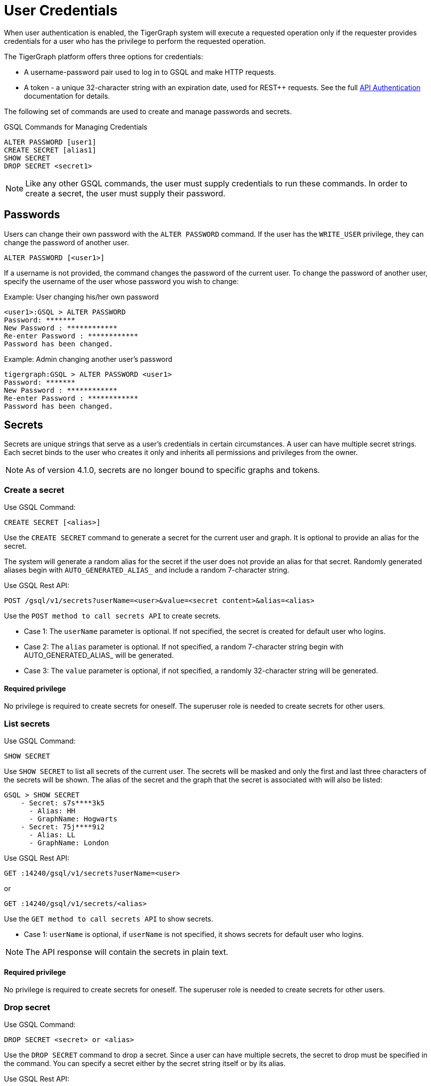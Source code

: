 = User Credentials
:pp: {plus}{plus}
:page-aliases: managing-credentials.adoc

When user authentication is enabled, the TigerGraph system will execute a requested operation only if the requester provides credentials for a user who has the privilege to perform the requested operation.

The TigerGraph platform offers three options for credentials:

* A username-password pair used to log in to GSQL and make HTTP requests.
* A token - a unique 32-character string with an expiration date, used for REST{pp} requests. See the full xref:tigergraph-server:API:authentication.adoc[API Authentication] documentation for details.

The following set of commands are used to create and manage passwords and secrets.

.GSQL Commands for Managing Credentials

[source,gsql]
----
ALTER PASSWORD [user1]
CREATE SECRET [alias1]
SHOW SECRET
DROP SECRET <secret1>
----

[NOTE]
====
Like any other GSQL commands, the user must supply credentials to run these commands. In order to create a secret, the user must supply their password.
====

== Passwords

Users can change their own password with the `ALTER PASSWORD` command. If the user has the `WRITE_USER` privilege, they can change the password of another user.

[source,gsql]
----
ALTER PASSWORD [<user1>]
----

If a username is not provided, the command changes the password of the current user. To change the password of another user, specify the username of the user whose password you wish to change:

.Example: User changing his/her own password

[source,text]
----
<user1>:GSQL > ALTER PASSWORD
Password: *******
New Password : ************
Re-enter Password : ************
Password has been changed.
----



.Example: Admin changing another user's password

[source,text]
----
tigergraph:GSQL > ALTER PASSWORD <user1>
Password: *******
New Password : ************
Re-enter Password : ************
Password has been changed.
----

== Secrets

Secrets are unique strings that serve as a user’s credentials in certain circumstances. A user can have multiple secret strings. Each secret binds to the user who creates it only and inherits all permissions and privileges from the owner. 

[NOTE]
====
As of version 4.1.0, secrets are no longer bound to specific graphs and tokens.
====

=== Create a secret
Use GSQL Command:
[source,gsql]
----
CREATE SECRET [<alias>]
----
Use the `CREATE SECRET` command to generate a secret for the current user and graph. It is optional to provide an alias for the secret.

The system will generate a random alias for the secret if the user does not provide an alias for that secret.
Randomly generated aliases begin with `AUTO_GENERATED_ALIAS_` and include a random 7-character string.

Use GSQL Rest API:
[source,gsql]
----
POST /gsql/v1/secrets?userName=<user>&value=<secret content>&alias=<alias>
----
Use the `POST method to call secrets API` to create secrets.

* Case 1: The `userName` parameter is optional. If not specified, the secret is created for default user who logins.
* Case 2: The `alias` parameter is optional. If not specified, a random 7-character string begin with AUTO_GENERATED_ALIAS_ will be generated.
* Case 3: The `value` parameter is optional, if not specified, a randomly 32-character string will be generated.

==== Required privilege
No privilege is required to create secrets for oneself. The superuser role is needed to create secrets for other users.

=== List secrets
Use GSQL Command:
[source,gsql]
----
SHOW SECRET
----
Use `SHOW SECRET` to list all secrets of the current user. The secrets will be masked and only the first and last three characters of the secrets will be shown. The alias of the secret and the graph that the secret is associated with will also be listed:

[source,gsql]
----
GSQL > SHOW SECRET
    - Secret: s7s****3k5
      - Alias: HH
      - GraphName: Hogwarts
    - Secret: 75j****9i2
      - Alias: LL
      - GraphName: London
----

Use GSQL Rest API:
[source,gsql]
----
GET :14240/gsql/v1/secrets?userName=<user>
----
or
----
GET :14240/gsql/v1/secrets/<alias>
----
Use the `GET method to call secrets API` to show secrets.

* Case 1: `userName` is optional, if `userName` is not specified, it shows secrets for default user who logins.

[NOTE]
====
The API response will contain the secrets in plain text.
====

==== Required privilege
No privilege is required to create secrets for oneself. The superuser role is needed to create secrets for other users.

=== Drop secret
Use GSQL Command:
[source,gsql]
----
DROP SECRET <secret> or <alias>
----
Use the `DROP SECRET` command to drop a secret. Since a user can have multiple secrets, the secret to drop must be specified in the command. 
You can specify a secret either by the secret string itself or by its alias.

Use GSQL Rest API:
[source,gsql]
----
DELETE :14240/gsql/v1/secrets?userName=<user>  payload {“secrests” : [<secret1>, <secret2>, …]}
----
or
----
DELETE :14240/gsql/v1/secrets?userName=<user>  payload {“secrests” : [<alias1>, <alias2>, …]}
----
or
----
DELETE :14240/gsql/v1/secrets/<alias>
----
Use the `DELETE method to call secrets API` to drop secrets.
The payload can be a list of secrets or alias of secrets or use alias as path variable. 

 * Case 1: `userName` is optional, if `userName` is not specified, it drops secrets for default user who logins.

==== Required privilege
No privilege is required to create secrets for oneself. The superuser role is needed to create secrets for other users.

